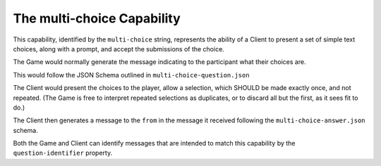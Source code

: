 ===========================
The multi-choice Capability
===========================

This capability, identified by the ``multi-choice`` string, represents the
ability of a Client to present a set of simple text choices, along with a
prompt, and accept the submissions of the choice.

The Game would normally generate the message indicating to the participant what
their choices are.

This would follow the JSON Schema outlined in ``multi-choice-question.json``

The Client would present the choices to the player, allow a selection, which
SHOULD be made exactly once, and not repeated. (The Game is free to interpret
repeated selections as duplicates, or to discard all but the first, as it sees
fit to do.)

The Client then generates a message to the ``from`` in the message it received
following the ``multi-choice-answer.json`` schema.

Both the Game and Client can identify messages that are intended to match this
capability by the ``question-identifier`` property.
